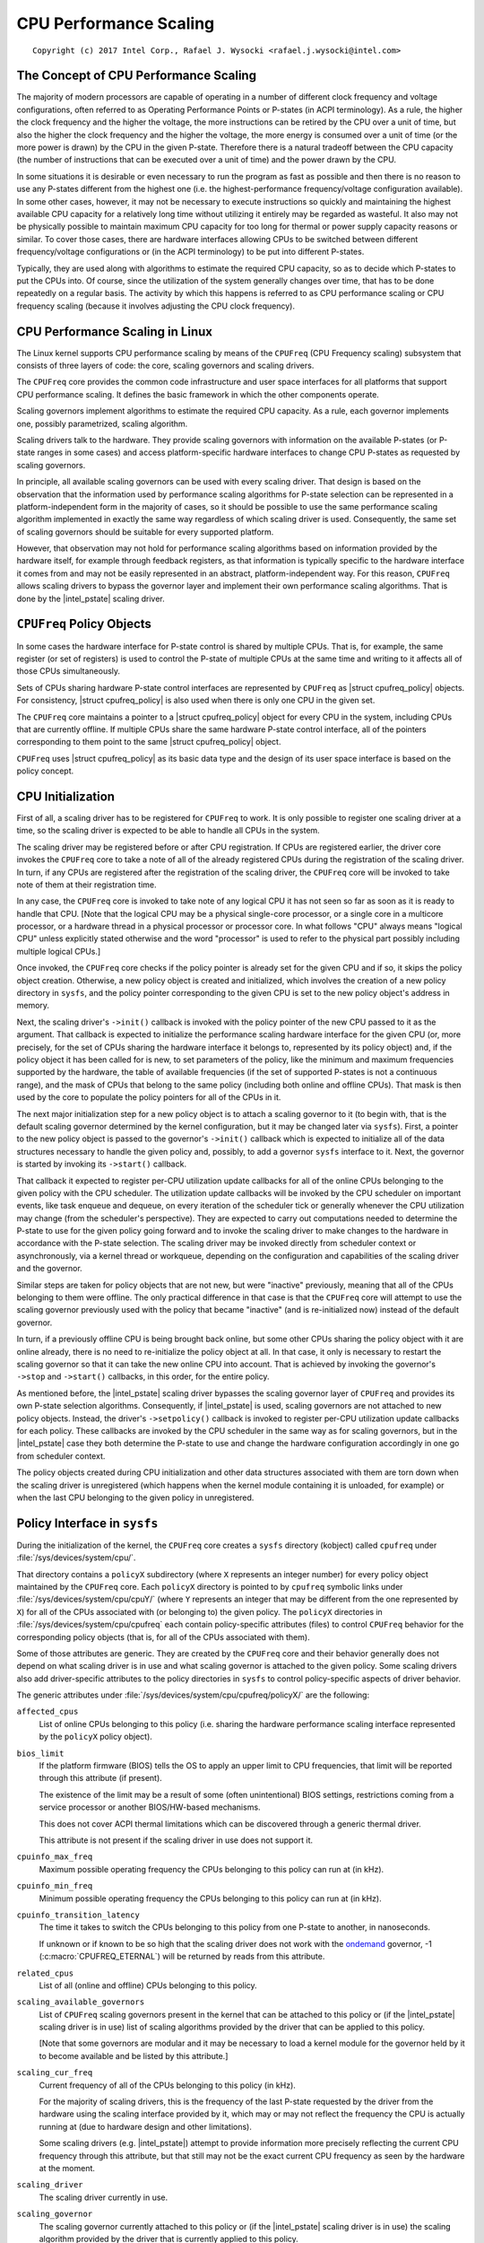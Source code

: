 .. |struct cpufreq_policy| replace:: :c:type:`struct cpufreq_policy <cpufreq_policy>`
.. |intel_pstate| replace:: :doc:`intel_pstate <intel_pstate>`

=======================
CPU Performance Scaling
=======================

::

 Copyright (c) 2017 Intel Corp., Rafael J. Wysocki <rafael.j.wysocki@intel.com>

The Concept of CPU Performance Scaling
======================================

The majority of modern processors are capable of operating in a number of
different clock frequency and voltage configurations, often referred to as
Operating Performance Points or P-states (in ACPI terminology).  As a rule,
the higher the clock frequency and the higher the voltage, the more instructions
can be retired by the CPU over a unit of time, but also the higher the clock
frequency and the higher the voltage, the more energy is consumed over a unit of
time (or the more power is drawn) by the CPU in the given P-state.  Therefore
there is a natural tradeoff between the CPU capacity (the number of instructions
that can be executed over a unit of time) and the power drawn by the CPU.

In some situations it is desirable or even necessary to run the program as fast
as possible and then there is no reason to use any P-states different from the
highest one (i.e. the highest-performance frequency/voltage configuration
available).  In some other cases, however, it may not be necessary to execute
instructions so quickly and maintaining the highest available CPU capacity for a
relatively long time without utilizing it entirely may be regarded as wasteful.
It also may not be physically possible to maintain maximum CPU capacity for too
long for thermal or power supply capacity reasons or similar.  To cover those
cases, there are hardware interfaces allowing CPUs to be switched between
different frequency/voltage configurations or (in the ACPI terminology) to be
put into different P-states.

Typically, they are used along with algorithms to estimate the required CPU
capacity, so as to decide which P-states to put the CPUs into.  Of course, since
the utilization of the system generally changes over time, that has to be done
repeatedly on a regular basis.  The activity by which this happens is referred
to as CPU performance scaling or CPU frequency scaling (because it involves
adjusting the CPU clock frequency).


CPU Performance Scaling in Linux
================================

The Linux kernel supports CPU performance scaling by means of the ``CPUFreq``
(CPU Frequency scaling) subsystem that consists of three layers of code: the
core, scaling governors and scaling drivers.

The ``CPUFreq`` core provides the common code infrastructure and user space
interfaces for all platforms that support CPU performance scaling.  It defines
the basic framework in which the other components operate.

Scaling governors implement algorithms to estimate the required CPU capacity.
As a rule, each governor implements one, possibly parametrized, scaling
algorithm.

Scaling drivers talk to the hardware.  They provide scaling governors with
information on the available P-states (or P-state ranges in some cases) and
access platform-specific hardware interfaces to change CPU P-states as requested
by scaling governors.

In principle, all available scaling governors can be used with every scaling
driver.  That design is based on the observation that the information used by
performance scaling algorithms for P-state selection can be represented in a
platform-independent form in the majority of cases, so it should be possible
to use the same performance scaling algorithm implemented in exactly the same
way regardless of which scaling driver is used.  Consequently, the same set of
scaling governors should be suitable for every supported platform.

However, that observation may not hold for performance scaling algorithms
based on information provided by the hardware itself, for example through
feedback registers, as that information is typically specific to the hardware
interface it comes from and may not be easily represented in an abstract,
platform-independent way.  For this reason, ``CPUFreq`` allows scaling drivers
to bypass the governor layer and implement their own performance scaling
algorithms.  That is done by the |intel_pstate| scaling driver.


``CPUFreq`` Policy Objects
==========================

In some cases the hardware interface for P-state control is shared by multiple
CPUs.  That is, for example, the same register (or set of registers) is used to
control the P-state of multiple CPUs at the same time and writing to it affects
all of those CPUs simultaneously.

Sets of CPUs sharing hardware P-state control interfaces are represented by
``CPUFreq`` as |struct cpufreq_policy| objects.  For consistency,
|struct cpufreq_policy| is also used when there is only one CPU in the given
set.

The ``CPUFreq`` core maintains a pointer to a |struct cpufreq_policy| object for
every CPU in the system, including CPUs that are currently offline.  If multiple
CPUs share the same hardware P-state control interface, all of the pointers
corresponding to them point to the same |struct cpufreq_policy| object.

``CPUFreq`` uses |struct cpufreq_policy| as its basic data type and the design
of its user space interface is based on the policy concept.


CPU Initialization
==================

First of all, a scaling driver has to be registered for ``CPUFreq`` to work.
It is only possible to register one scaling driver at a time, so the scaling
driver is expected to be able to handle all CPUs in the system.

The scaling driver may be registered before or after CPU registration.  If
CPUs are registered earlier, the driver core invokes the ``CPUFreq`` core to
take a note of all of the already registered CPUs during the registration of the
scaling driver.  In turn, if any CPUs are registered after the registration of
the scaling driver, the ``CPUFreq`` core will be invoked to take note of them
at their registration time.

In any case, the ``CPUFreq`` core is invoked to take note of any logical CPU it
has not seen so far as soon as it is ready to handle that CPU.  [Note that the
logical CPU may be a physical single-core processor, or a single core in a
multicore processor, or a hardware thread in a physical processor or processor
core.  In what follows "CPU" always means "logical CPU" unless explicitly stated
otherwise and the word "processor" is used to refer to the physical part
possibly including multiple logical CPUs.]

Once invoked, the ``CPUFreq`` core checks if the policy pointer is already set
for the given CPU and if so, it skips the policy object creation.  Otherwise,
a new policy object is created and initialized, which involves the creation of
a new policy directory in ``sysfs``, and the policy pointer corresponding to
the given CPU is set to the new policy object's address in memory.

Next, the scaling driver's ``->init()`` callback is invoked with the policy
pointer of the new CPU passed to it as the argument.  That callback is expected
to initialize the performance scaling hardware interface for the given CPU (or,
more precisely, for the set of CPUs sharing the hardware interface it belongs
to, represented by its policy object) and, if the policy object it has been
called for is new, to set parameters of the policy, like the minimum and maximum
frequencies supported by the hardware, the table of available frequencies (if
the set of supported P-states is not a continuous range), and the mask of CPUs
that belong to the same policy (including both online and offline CPUs).  That
mask is then used by the core to populate the policy pointers for all of the
CPUs in it.

The next major initialization step for a new policy object is to attach a
scaling governor to it (to begin with, that is the default scaling governor
determined by the kernel configuration, but it may be changed later
via ``sysfs``).  First, a pointer to the new policy object is passed to the
governor's ``->init()`` callback which is expected to initialize all of the
data structures necessary to handle the given policy and, possibly, to add
a governor ``sysfs`` interface to it.  Next, the governor is started by
invoking its ``->start()`` callback.

That callback it expected to register per-CPU utilization update callbacks for
all of the online CPUs belonging to the given policy with the CPU scheduler.
The utilization update callbacks will be invoked by the CPU scheduler on
important events, like task enqueue and dequeue, on every iteration of the
scheduler tick or generally whenever the CPU utilization may change (from the
scheduler's perspective).  They are expected to carry out computations needed
to determine the P-state to use for the given policy going forward and to
invoke the scaling driver to make changes to the hardware in accordance with
the P-state selection.  The scaling driver may be invoked directly from
scheduler context or asynchronously, via a kernel thread or workqueue, depending
on the configuration and capabilities of the scaling driver and the governor.

Similar steps are taken for policy objects that are not new, but were "inactive"
previously, meaning that all of the CPUs belonging to them were offline.  The
only practical difference in that case is that the ``CPUFreq`` core will attempt
to use the scaling governor previously used with the policy that became
"inactive" (and is re-initialized now) instead of the default governor.

In turn, if a previously offline CPU is being brought back online, but some
other CPUs sharing the policy object with it are online already, there is no
need to re-initialize the policy object at all.  In that case, it only is
necessary to restart the scaling governor so that it can take the new online CPU
into account.  That is achieved by invoking the governor's ``->stop`` and
``->start()`` callbacks, in this order, for the entire policy.

As mentioned before, the |intel_pstate| scaling driver bypasses the scaling
governor layer of ``CPUFreq`` and provides its own P-state selection algorithms.
Consequently, if |intel_pstate| is used, scaling governors are not attached to
new policy objects.  Instead, the driver's ``->setpolicy()`` callback is invoked
to register per-CPU utilization update callbacks for each policy.  These
callbacks are invoked by the CPU scheduler in the same way as for scaling
governors, but in the |intel_pstate| case they both determine the P-state to
use and change the hardware configuration accordingly in one go from scheduler
context.

The policy objects created during CPU initialization and other data structures
associated with them are torn down when the scaling driver is unregistered
(which happens when the kernel module containing it is unloaded, for example) or
when the last CPU belonging to the given policy in unregistered.


Policy Interface in ``sysfs``
=============================

During the initialization of the kernel, the ``CPUFreq`` core creates a
``sysfs`` directory (kobject) called ``cpufreq`` under
:file:`/sys/devices/system/cpu/`.

That directory contains a ``policyX`` subdirectory (where ``X`` represents an
integer number) for every policy object maintained by the ``CPUFreq`` core.
Each ``policyX`` directory is pointed to by ``cpufreq`` symbolic links
under :file:`/sys/devices/system/cpu/cpuY/` (where ``Y`` represents an integer
that may be different from the one represented by ``X``) for all of the CPUs
associated with (or belonging to) the given policy.  The ``policyX`` directories
in :file:`/sys/devices/system/cpu/cpufreq` each contain policy-specific
attributes (files) to control ``CPUFreq`` behavior for the corresponding policy
objects (that is, for all of the CPUs associated with them).

Some of those attributes are generic.  They are created by the ``CPUFreq`` core
and their behavior generally does not depend on what scaling driver is in use
and what scaling governor is attached to the given policy.  Some scaling drivers
also add driver-specific attributes to the policy directories in ``sysfs`` to
control policy-specific aspects of driver behavior.

The generic attributes under :file:`/sys/devices/system/cpu/cpufreq/policyX/`
are the following:

``affected_cpus``
	List of online CPUs belonging to this policy (i.e. sharing the hardware
	performance scaling interface represented by the ``policyX`` policy
	object).

``bios_limit``
	If the platform firmware (BIOS) tells the OS to apply an upper limit to
	CPU frequencies, that limit will be reported through this attribute (if
	present).

	The existence of the limit may be a result of some (often unintentional)
	BIOS settings, restrictions coming from a service processor or another
	BIOS/HW-based mechanisms.

	This does not cover ACPI thermal limitations which can be discovered
	through a generic thermal driver.

	This attribute is not present if the scaling driver in use does not
	support it.

``cpuinfo_max_freq``
	Maximum possible operating frequency the CPUs belonging to this policy
	can run at (in kHz).

``cpuinfo_min_freq``
	Minimum possible operating frequency the CPUs belonging to this policy
	can run at (in kHz).

``cpuinfo_transition_latency``
	The time it takes to switch the CPUs belonging to this policy from one
	P-state to another, in nanoseconds.

	If unknown or if known to be so high that the scaling driver does not
	work with the `ondemand`_ governor, -1 (:c:macro:`CPUFREQ_ETERNAL`)
	will be returned by reads from this attribute.

``related_cpus``
	List of all (online and offline) CPUs belonging to this policy.

``scaling_available_governors``
	List of ``CPUFreq`` scaling governors present in the kernel that can
	be attached to this policy or (if the |intel_pstate| scaling driver is
	in use) list of scaling algorithms provided by the driver that can be
	applied to this policy.

	[Note that some governors are modular and it may be necessary to load a
	kernel module for the governor held by it to become available and be
	listed by this attribute.]

``scaling_cur_freq``
	Current frequency of all of the CPUs belonging to this policy (in kHz).

	For the majority of scaling drivers, this is the frequency of the last
	P-state requested by the driver from the hardware using the scaling
	interface provided by it, which may or may not reflect the frequency
	the CPU is actually running at (due to hardware design and other
	limitations).

	Some scaling drivers (e.g. |intel_pstate|) attempt to provide
	information more precisely reflecting the current CPU frequency through
	this attribute, but that still may not be the exact current CPU
	frequency as seen by the hardware at the moment.

``scaling_driver``
	The scaling driver currently in use.

``scaling_governor``
	The scaling governor currently attached to this policy or (if the
	|intel_pstate| scaling driver is in use) the scaling algorithm
	provided by the driver that is currently applied to this policy.

	This attribute is read-write and writing to it will cause a new scaling
	governor to be attached to this policy or a new scaling algorithm
	provided by the scaling driver to be applied to it (in the
	|intel_pstate| case), as indicated by the string written to this
	attribute (which must be one of the names listed by the
	``scaling_available_governors`` attribute described above).

``scaling_max_freq``
	Maximum frequency the CPUs belonging to this policy are allowed to be
	running at (in kHz).

	This attribute is read-write and writing a string representing an
	integer to it will cause a new limit to be set (it must not be lower
	than the value of the ``scaling_min_freq`` attribute).

``scaling_min_freq``
	Minimum frequency the CPUs belonging to this policy are allowed to be
	running at (in kHz).

	This attribute is read-write and writing a string representing a
	non-negative integer to it will cause a new limit to be set (it must not
	be higher than the value of the ``scaling_max_freq`` attribute).

``scaling_setspeed``
	This attribute is functional only if the `userspace`_ scaling governor
	is attached to the given policy.

	It returns the last frequency requested by the governor (in kHz) or can
	be written to in order to set a new frequency for the policy.


Generic Scaling Governors
=========================

``CPUFreq`` provides generic scaling governors that can be used with all
scaling drivers.  As stated before, each of them implements a single, possibly
parametrized, performance scaling algorithm.

Scaling governors are attached to policy objects and different policy objects
can be handled by different scaling governors at the same time (although that
may lead to suboptimal results in some cases).

The scaling governor for a given policy object can be changed at any time with
the help of the ``scaling_governor`` policy attribute in ``sysfs``.

Some governors expose ``sysfs`` attributes to control or fine-tune the scaling
algorithms implemented by them.  Those attributes, referred to as governor
tunables, can be either global (system-wide) or per-policy, depending on the
scaling driver in use.  If the driver requires governor tunables to be
per-policy, they are located in a subdirectory of each policy directory.
Otherwise, they are located in a subdirectory under
:file:`/sys/devices/system/cpu/cpufreq/`.  In either case the name of the
subdirectory containing the governor tunables is the name of the governor
providing them.

``performance``
---------------

When attached to a policy object, this governor causes the highest frequency,
within the ``scaling_max_freq`` policy limit, to be requested for that policy.

The request is made once at that time the governor for the policy is set to
``performance`` and whenever the ``scaling_max_freq`` or ``scaling_min_freq``
policy limits change after that.

``powersave``
-------------

When attached to a policy object, this governor causes the lowest frequency,
within the ``scaling_min_freq`` policy limit, to be requested for that policy.

The request is made once at that time the governor for the policy is set to
``powersave`` and whenever the ``scaling_max_freq`` or ``scaling_min_freq``
policy limits change after that.

``userspace``
-------------

This governor does not do anything by itself.  Instead, it allows user space
to set the CPU frequency for the policy it is attached to by writing to the
``scaling_setspeed`` attribute of that policy.

``schedutil``
-------------

This governor uses CPU utilization data available from the CPU scheduler.  It
generally is regarded as a part of the CPU scheduler, so it can access the
scheduler's internal data structures directly.

It runs entirely in scheduler context, although in some cases it may need to
invoke the scaling driver asynchronously when it decides that the CPU frequency
should be changed for a given policy (that depends on whether or not the driver
is capable of changing the CPU frequency from scheduler context).

The actions of this governor for a particular CPU depend on the scheduling class
invoking its utilization update callback for that CPU.  If it is invoked by the
RT or deadline scheduling classes, the governor will increase the frequency to
the allowed maximum (that is, the ``scaling_max_freq`` policy limit).  In turn,
if it is invoked by the CFS scheduling class, the governor will use the
Per-Entity Load Tracking (PELT) metric for the root control group of the
given CPU as the CPU utilization estimate (see the `Per-entity load tracking`_
LWN.net article for a description of the PELT mechanism).  Then, the new
CPU frequency to apply is computed in accordance with the formula

	f = 1.25 * ``f_0`` * ``util`` / ``max``

where ``util`` is the PELT number, ``max`` is the theoretical maximum of
``util``, and ``f_0`` is either the maximum possible CPU frequency for the given
policy (if the PELT number is frequency-invariant), or the current CPU frequency
(otherwise).

This governor also employs a mechanism allowing it to temporarily bump up the
CPU frequency for tasks that have been waiting on I/O most recently, called
"IO-wait boosting".  That happens when the :c:macro:`SCHED_CPUFREQ_IOWAIT` flag
is passed by the scheduler to the governor callback which causes the frequency
to go up to the allowed maximum immediately and then draw back to the value
returned by the above formula over time.

This governor exposes only one tunable:

``rate_limit_us``
	Minimum time (in microseconds) that has to pass between two consecutive
	runs of governor computations (default: 1000 times the scaling driver's
	transition latency).

	The purpose of this tunable is to reduce the scheduler context overhead
	of the governor which might be excessive without it.

This governor generally is regarded as a replacement for the older `ondemand`_
and `conservative`_ governors (described below), as it is simpler and more
tightly integrated with the CPU scheduler, its overhead in terms of CPU context
switches and similar is less significant, and it uses the scheduler's own CPU
utilization metric, so in principle its decisions should not contradict the
decisions made by the other parts of the scheduler.

``ondemand``
------------

This governor uses CPU load as a CPU frequency selection metric.

In order to estimate the current CPU load, it measures the time elapsed between
consecutive invocations of its worker routine and computes the fraction of that
time in which the given CPU was not idle.  The ratio of the non-idle (active)
time to the total CPU time is taken as an estimate of the load.

If this governor is attached to a policy shared by multiple CPUs, the load is
estimated for all of them and the greatest result is taken as the load estimate
for the entire policy.

The worker routine of this governor has to run in process context, so it is
invoked asynchronously (via a workqueue) and CPU P-states are updated from
there if necessary.  As a result, the scheduler context overhead from this
governor is minimum, but it causes additional CPU context switches to happen
relatively often and the CPU P-state updates triggered by it can be relatively
irregular.  Also, it affects its own CPU load metric by running code that
reduces the CPU idle time (even though the CPU idle time is only reduced very
slightly by it).

It generally selects CPU frequencies proportional to the estimated load, so that
the value of the ``cpuinfo_max_freq`` policy attribute corresponds to the load of
1 (or 100%), and the value of the ``cpuinfo_min_freq`` policy attribute
corresponds to the load of 0, unless when the load exceeds a (configurable)
speedup threshold, in which case it will go straight for the highest frequency
it is allowed to use (the ``scaling_max_freq`` policy limit).

This governor exposes the following tunables:

``sampling_rate``
	This is how often the governor's worker routine should run, in
	microseconds.

	Typically, it is set to values of the order of 10000 (10 ms).  Its
	default value is equal to the value of ``cpuinfo_transition_latency``
	for each policy this governor is attached to (but since the unit here
	is greater by 1000, this means that the time represented by
	``sampling_rate`` is 1000 times greater than the transition latency by
	default).

	If this tunable is per-policy, the following shell command sets the time
	represented by it to be 750 times as high as the transition latency::

	# echo `$(($(cat cpuinfo_transition_latency) * 750 / 1000)) > ondemand/sampling_rate


``min_sampling_rate``
	The minimum value of ``sampling_rate``.

	Equal to 10000 (10 ms) if :c:macro:`CONFIG_NO_HZ_COMMON` and
	:c:data:`tick_nohz_active` are both set or to 20 times the value of
	:c:data:`jiffies` in microseconds otherwise.

``up_threshold``
	If the estimated CPU load is above this value (in percent), the governor
	will set the frequency to the maximum value allowed for the policy.
	Otherwise, the selected frequency will be proportional to the estimated
	CPU load.

``ignore_nice_load``
	If set to 1 (default 0), it will cause the CPU load estimation code to
	treat the CPU time spent on executing tasks with "nice" levels greater
	than 0 as CPU idle time.

	This may be useful if there are tasks in the system that should not be
	taken into account when deciding what frequency to run the CPUs at.
	Then, to make that happen it is sufficient to increase the "nice" level
	of those tasks above 0 and set this attribute to 1.

``sampling_down_factor``
	Temporary multiplier, between 1 (default) and 100 inclusive, to apply to
	the ``sampling_rate`` value if the CPU load goes above ``up_threshold``.

	This causes the next execution of the governor's worker routine (after
	setting the frequency to the allowed maximum) to be delayed, so the
	frequency stays at the maximum level for a longer time.

	Frequency fluctuations in some bursty workloads may be avoided this way
	at the cost of additional energy spent on maintaining the maximum CPU
	capacity.

``powersave_bias``
	Reduction factor to apply to the original frequency target of the
	governor (including the maximum value used when the ``up_threshold``
	value is exceeded by the estimated CPU load) or sensitivity threshold
	for the AMD frequency sensitivity powersave bias driver
	(:file:`drivers/cpufreq/amd_freq_sensitivity.c`), between 0 and 1000
	inclusive.

	If the AMD frequency sensitivity powersave bias driver is not loaded,
	the effective frequency to apply is given by

		f * (1 - ``powersave_bias`` / 1000)

	where f is the governor's original frequency target.  The default value
	of this attribute is 0 in that case.

	If the AMD frequency sensitivity powersave bias driver is loaded, the
	value of this attribute is 400 by default and it is used in a different
	way.

	On Family 16h (and later) AMD processors there is a mechanism to get a
	measured workload sensitivity, between 0 and 100% inclusive, from the
	hardware.  That value can be used to estimate how the performance of the
	workload running on a CPU will change in response to frequency changes.

	The performance of a workload with the sensitivity of 0 (memory-bound or
	IO-bound) is not expected to increase at all as a result of increasing
	the CPU frequency, whereas workloads with the sensitivity of 100%
	(CPU-bound) are expected to perform much better if the CPU frequency is
	increased.

	If the workload sensitivity is less than the threshold represented by
	the ``powersave_bias`` value, the sensitivity powersave bias driver
	will cause the governor to select a frequency lower than its original
	target, so as to avoid over-provisioning workloads that will not benefit
	from running at higher CPU frequencies.

``conservative``
----------------

This governor uses CPU load as a CPU frequency selection metric.

It estimates the CPU load in the same way as the `ondemand`_ governor described
above, but the CPU frequency selection algorithm implemented by it is different.

Namely, it avoids changing the frequency significantly over short time intervals
which may not be suitable for systems with limited power supply capacity (e.g.
battery-powered).  To achieve that, it changes the frequency in relatively
small steps, one step at a time, up or down - depending on whether or not a
(configurable) threshold has been exceeded by the estimated CPU load.

This governor exposes the following tunables:

``freq_step``
	Frequency step in percent of the maximum frequency the governor is
	allowed to set (the ``scaling_max_freq`` policy limit), between 0 and
	100 (5 by default).

	This is how much the frequency is allowed to change in one go.  Setting
	it to 0 will cause the default frequency step (5 percent) to be used
	and setting it to 100 effectively causes the governor to periodically
	switch the frequency between the ``scaling_min_freq`` and
	``scaling_max_freq`` policy limits.

``down_threshold``
	Threshold value (in percent, 20 by default) used to determine the
	frequency change direction.

	If the estimated CPU load is greater than this value, the frequency will
	go up (by ``freq_step``).  If the load is less than this value (and the
	``sampling_down_factor`` mechanism is not in effect), the frequency will
	go down.  Otherwise, the frequency will not be changed.

``sampling_down_factor``
	Frequency decrease deferral factor, between 1 (default) and 10
	inclusive.

	It effectively causes the frequency to go down ``sampling_down_factor``
	times slower than it ramps up.


``Interactive``
----------------

The CPUfreq governor "interactive" is designed for latency-sensitive,
interactive workloads. This governor sets the CPU speed depending on
usage, similar to "ondemand" and "conservative" governors, but with a
different set of configurable behaviors.

The tunable values for this governor are:

above_hispeed_delay: When speed is at or above hispeed_freq, wait for
this long before raising speed in response to continued high load.
The format is a single delay value, optionally followed by pairs of
CPU speeds and the delay to use at or above those speeds.  Colons can
be used between the speeds and associated delays for readability.  For
example:

   80000 1300000:200000 1500000:40000

uses delay 80000 uS until CPU speed 1.3 GHz, at which speed delay
200000 uS is used until speed 1.5 GHz, at which speed (and above)
delay 40000 uS is used.  If speeds are specified these must appear in
ascending order.  Default is 20000 uS.

boost: If non-zero, immediately boost speed of all CPUs to at least
hispeed_freq until zero is written to this attribute.  If zero, allow
CPU speeds to drop below hispeed_freq according to load as usual.
Default is zero.

boostpulse: On each write, immediately boost speed of all CPUs to
hispeed_freq for at least the period of time specified by
boostpulse_duration, after which speeds are allowed to drop below
hispeed_freq according to load as usual. Its a write-only file.

boostpulse_duration: Length of time to hold CPU speed at hispeed_freq
on a write to boostpulse, before allowing speed to drop according to
load as usual.  Default is 80000 uS.

go_hispeed_load: The CPU load at which to ramp to hispeed_freq.
Default is 99%.

hispeed_freq: An intermediate "high speed" at which to initially ramp
when CPU load hits the value specified in go_hispeed_load.  If load
stays high for the amount of time specified in above_hispeed_delay,
then speed may be bumped higher.  Default is the maximum speed allowed
by the policy at governor initialization time.

io_is_busy: If set, the governor accounts IO time as CPU busy time.

min_sample_time: The minimum amount of time to spend at the current
frequency before ramping down. Default is 80000 uS.

target_loads: CPU load values used to adjust speed to influence the
current CPU load toward that value.  In general, the lower the target
load, the more often the governor will raise CPU speeds to bring load
below the target.  The format is a single target load, optionally
followed by pairs of CPU speeds and CPU loads to target at or above
those speeds.  Colons can be used between the speeds and associated
target loads for readability.  For example:

   85 1000000:90 1700000:99

targets CPU load 85% below speed 1GHz, 90% at or above 1GHz, until
1.7GHz and above, at which load 99% is targeted.  If speeds are
specified these must appear in ascending order.  Higher target load
values are typically specified for higher speeds, that is, target load
values also usually appear in an ascending order. The default is
target load 90% for all speeds.

timer_rate: Sample rate for reevaluating CPU load when the CPU is not
idle.  A deferrable timer is used, such that the CPU will not be woken
from idle to service this timer until something else needs to run.
(The maximum time to allow deferring this timer when not running at
minimum speed is configurable via timer_slack.)  Default is 20000 uS.

timer_slack: Maximum additional time to defer handling the governor
sampling timer beyond timer_rate when running at speeds above the
minimum.  For platforms that consume additional power at idle when
CPUs are running at speeds greater than minimum, this places an upper
bound on how long the timer will be deferred prior to re-evaluating
load and dropping speed.  For example, if timer_rate is 20000uS and
timer_slack is 10000uS then timers will be deferred for up to 30msec
when not at lowest speed.  A value of -1 means defer timers
indefinitely at all speeds.  Default is 80000 uS.

Frequency Boost Support
=======================

Background
----------

Some processors support a mechanism to raise the operating frequency of some
cores in a multicore package temporarily (and above the sustainable frequency
threshold for the whole package) under certain conditions, for example if the
whole chip is not fully utilized and below its intended thermal or power budget.

Different names are used by different vendors to refer to this functionality.
For Intel processors it is referred to as "Turbo Boost", AMD calls it
"Turbo-Core" or (in technical documentation) "Core Performance Boost" and so on.
As a rule, it also is implemented differently by different vendors.  The simple
term "frequency boost" is used here for brevity to refer to all of those
implementations.

The frequency boost mechanism may be either hardware-based or software-based.
If it is hardware-based (e.g. on x86), the decision to trigger the boosting is
made by the hardware (although in general it requires the hardware to be put
into a special state in which it can control the CPU frequency within certain
limits).  If it is software-based (e.g. on ARM), the scaling driver decides
whether or not to trigger boosting and when to do that.

The ``boost`` File in ``sysfs``
-------------------------------

This file is located under :file:`/sys/devices/system/cpu/cpufreq/` and controls
the "boost" setting for the whole system.  It is not present if the underlying
scaling driver does not support the frequency boost mechanism (or supports it,
but provides a driver-specific interface for controlling it, like
|intel_pstate|).

If the value in this file is 1, the frequency boost mechanism is enabled.  This
means that either the hardware can be put into states in which it is able to
trigger boosting (in the hardware-based case), or the software is allowed to
trigger boosting (in the software-based case).  It does not mean that boosting
is actually in use at the moment on any CPUs in the system.  It only means a
permission to use the frequency boost mechanism (which still may never be used
for other reasons).

If the value in this file is 0, the frequency boost mechanism is disabled and
cannot be used at all.

The only values that can be written to this file are 0 and 1.

Rationale for Boost Control Knob
--------------------------------

The frequency boost mechanism is generally intended to help to achieve optimum
CPU performance on time scales below software resolution (e.g. below the
scheduler tick interval) and it is demonstrably suitable for many workloads, but
it may lead to problems in certain situations.

For this reason, many systems make it possible to disable the frequency boost
mechanism in the platform firmware (BIOS) setup, but that requires the system to
be restarted for the setting to be adjusted as desired, which may not be
practical at least in some cases.  For example:

  1. Boosting means overclocking the processor, although under controlled
     conditions.  Generally, the processor's energy consumption increases
     as a result of increasing its frequency and voltage, even temporarily.
     That may not be desirable on systems that switch to power sources of
     limited capacity, such as batteries, so the ability to disable the boost
     mechanism while the system is running may help there (but that depends on
     the workload too).

  2. In some situations deterministic behavior is more important than
     performance or energy consumption (or both) and the ability to disable
     boosting while the system is running may be useful then.

  3. To examine the impact of the frequency boost mechanism itself, it is useful
     to be able to run tests with and without boosting, preferably without
     restarting the system in the meantime.

  4. Reproducible results are important when running benchmarks.  Since
     the boosting functionality depends on the load of the whole package,
     single-thread performance may vary because of it which may lead to
     unreproducible results sometimes.  That can be avoided by disabling the
     frequency boost mechanism before running benchmarks sensitive to that
     issue.

Legacy AMD ``cpb`` Knob
-----------------------

The AMD powernow-k8 scaling driver supports a ``sysfs`` knob very similar to
the global ``boost`` one.  It is used for disabling/enabling the "Core
Performance Boost" feature of some AMD processors.

If present, that knob is located in every ``CPUFreq`` policy directory in
``sysfs`` (:file:`/sys/devices/system/cpu/cpufreq/policyX/`) and is called
``cpb``, which indicates a more fine grained control interface.  The actual
implementation, however, works on the system-wide basis and setting that knob
for one policy causes the same value of it to be set for all of the other
policies at the same time.

That knob is still supported on AMD processors that support its underlying
hardware feature, but it may be configured out of the kernel (via the
:c:macro:`CONFIG_X86_ACPI_CPUFREQ_CPB` configuration option) and the global
``boost`` knob is present regardless.  Thus it is always possible use the
``boost`` knob instead of the ``cpb`` one which is highly recommended, as that
is more consistent with what all of the other systems do (and the ``cpb`` knob
may not be supported any more in the future).

The ``cpb`` knob is never present for any processors without the underlying
hardware feature (e.g. all Intel ones), even if the
:c:macro:`CONFIG_X86_ACPI_CPUFREQ_CPB` configuration option is set.


.. _Per-entity load tracking: https://lwn.net/Articles/531853/
